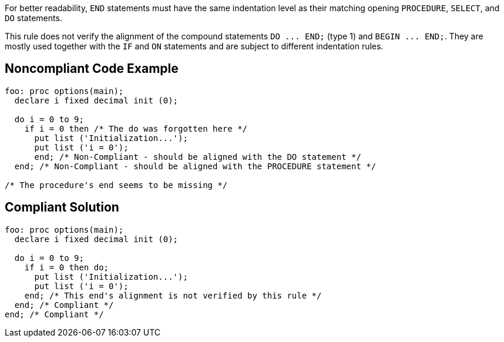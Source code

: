 For better readability, ``++END++`` statements must have the same indentation level as their matching opening ``++PROCEDURE++``, ``++SELECT++``, and ``++DO++`` statements.


This rule does not verify the alignment of the compound statements ``++DO ... END;++`` (type 1) and ``++BEGIN ... END;++``. They are mostly used together with the ``++IF++`` and ``++ON++`` statements and are subject to different indentation rules.

== Noncompliant Code Example

----
foo: proc options(main);
  declare i fixed decimal init (0);

  do i = 0 to 9;
    if i = 0 then /* The do was forgotten here */
      put list ('Initialization...');
      put list ('i = 0');
      end; /* Non-Compliant - should be aligned with the DO statement */
  end; /* Non-Compliant - should be aligned with the PROCEDURE statement */

/* The procedure's end seems to be missing */
----

== Compliant Solution

----
foo: proc options(main);
  declare i fixed decimal init (0);

  do i = 0 to 9;
    if i = 0 then do;
      put list ('Initialization...');
      put list ('i = 0');
    end; /* This end's alignment is not verified by this rule */
  end; /* Compliant */
end; /* Compliant */
----
